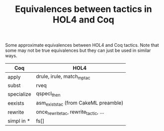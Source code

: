 #+TITLE: Equivalences between tactics in HOL4 and Coq

Some approximate equivalences between HOL4 and Coq tactics.
Note that some may not be true equivalences but they can just be used in similar ways.

| Coq        | HOL4                                  |
|------------+---------------------------------------|
| apply      | drule, irule, match_mp_tac            |
| subst      | rveq                                  |
| specialize | qspecl_then                           |
| eexists    | asm_exists_tac (from CakeML preamble) |
| rewrite    | once_rewrite_tac, rewrite_tactic, ... |
| simpl in * | fs[]                                  |
